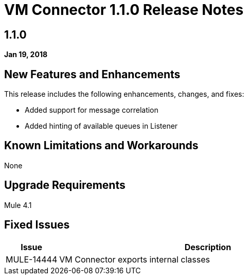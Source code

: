 // Product_Name Version number/date Release Notes
= VM Connector 1.1.0 Release Notes
:keywords: mule, VM, connector, release notes

== 1.1.0

*Jan 19, 2018*

// // <All sections are required. If there is nothing to say, then the body text in the section should read, “Not applicable.”
// <This section lists all the major new features available with this latest version. Do not provide links to documentation and do not use images, which make reusing the release note content more difficult.>
== New Features and Enhancements

This release includes the following enhancements, changes, and fixes:

* Added support for message correlation
* Added hinting of available queues in Listener


== Known Limitations and Workarounds

None

== Upgrade Requirements

Mule 4.1
 
== Fixed Issues

[%header,cols="15a,85a"]
|===
|Issue |Description
// Fixed Issues
| MULE-14444 | VM Connector exports internal classes
//
// -------------------------------
// - Enhancement Request Issues
// -------------------------------
|===
